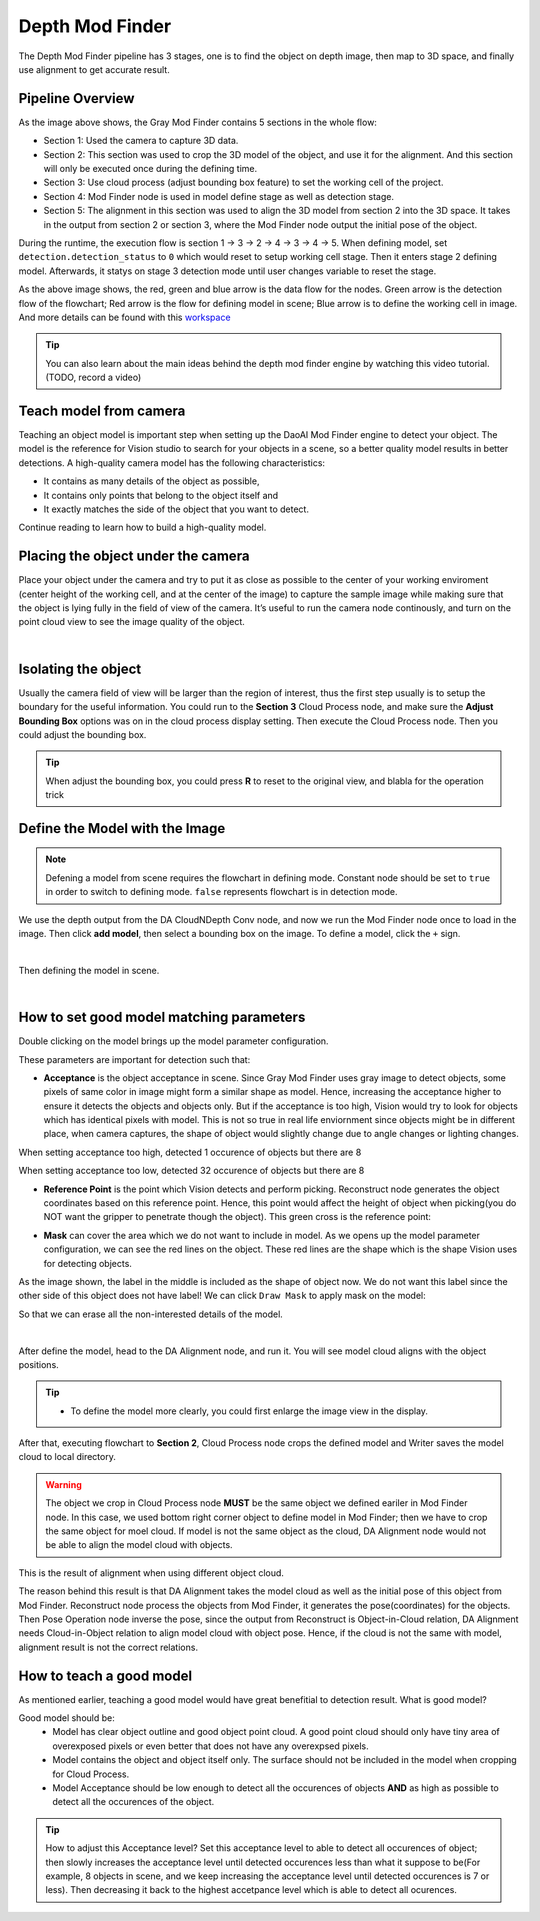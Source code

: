 Depth Mod Finder 
===============

The Depth Mod Finder pipeline has 3 stages, one is to find the object on depth image, then map to 3D space, and finally use alignment to get accurate result.

Pipeline Overview
~~~~~~~~~
.. image:: Images/depth_mod_finder_det.png
    :width: 40%
    :align: center 
As the image above shows, the Gray Mod Finder contains 5 sections in the whole flow:

* Section 1: Used the camera to capture 3D data.
* Section 2: This section was used to crop the 3D model of the object, and use it for the alignment. And this section will only be executed once during the defining time.
* Section 3: Use cloud process (adjust bounding box feature) to set the working cell of the project. 
* Section 4: Mod Finder node is used in model define stage as well as detection stage.
* Section 5: The alignment in this section was used to align the 3D model from section 2 into the 3D space. It takes in the output from section 2 or section 3, where the Mod Finder node output the initial pose of the object.

.. image:: Images/var_change.PNG
    :width: 40%
    :align: center  

During the runtime, the execution flow is section 1 -> 3 -> 2 -> 4 -> 3 -> 4 -> 5. When defining model, set ``detection.detection_status`` to ``0`` which would reset to setup working cell stage. 
Then it enters stage 2 defining model. Afterwards, it statys on stage 3 detection mode until user changes variable to reset the stage.

.. image:: Images/depth_modfinder_temp.png
    :width: 40%
    :align: center 

As the above image shows, the red, green and blue arrow is the data flow for the nodes. 
Green arrow is the detection flow of the flowchart; Red arrow is the flow for defining model in scene; Blue arrow is to define the working cell in image.
And more details can be found with this `workspace <https://drive.google.com/uc?export=download&id=171FzY6Br1Uv6vjGTCblTZD6l76cuyRWh>`_ 

.. tip:: You can also learn about the main ideas behind the depth mod finder engine by watching this video tutorial. (TODO, record a video)

Teach model from camera
~~~~~~~~~~~~

Teaching an object model is important step when setting up the DaoAI Mod Finder engine to detect your object. 
The model is the reference for Vision studio to search for your objects in a scene, so a better quality model results in better detections. 
A high-quality camera model has the following characteristics:

* It contains as many details of the object as possible,
* It contains only points that belong to the object itself and
* It exactly matches the side of the object that you want to detect.
  
Continue reading to learn how to build a high-quality model.


Placing the object under the camera
~~~~~~~~~~~~~~

Place your object under the camera and try to put it as close as possible to the center of your working enviroment (center height of the working cell, and at the center of the image) to capture the sample image while making sure that the object is lying fully in the field of view of the camera. It’s useful to run the camera node continously, and turn on the point cloud view to see the image quality of the object. 

.. image:: Images/teach-model-picture_gray_mod_finder.png
    :align: center 

|

Isolating the object 
~~~~~~~~~~~~~~
Usually the camera field of view will be larger than the region of interest, thus the first step usually is to setup the boundary for the useful information. 
You could run to the **Section 3** Cloud Process node, and make sure the **Adjust Bounding Box** options was on in the cloud process display setting. 
Then execute the Cloud Process node. Then you could adjust the bounding box. 

.. image:: Images/roi.PNG
    :align: center 

.. tip:: When adjust the bounding box, you could press **R** to reset to the original view, and blabla for the operation trick

Define the Model with the Image
~~~~~~~~~~~~~~~
.. note:: 
    Defening a model from scene requires the flowchart in defining mode. Constant node should be set to ``true`` in order to switch to defining mode. ``false`` represents flowchart is in detection mode.

We use the depth output from the DA CloudNDepth Conv node, and now we run the Mod Finder node once to load in the image. 
Then click **add model**, then select a bounding box on the image. 
To define a model, click the ``+`` sign. 

.. image:: Images/plus_sign_depth.PNG
    :align: center 

|

Then defining the model in scene.

.. image:: Images/model_def_depth.png
    :align: center 

|

How to set good model matching parameters
~~~~~~~~~~~~~~~~~~~~

Double clicking on the model brings up the model parameter configuration.

.. image:: Images/model_param_dep.PNG
    :align: center 

These parameters are important for detection such that:

* **Acceptance** is the object acceptance in scene. Since Gray Mod Finder uses gray image to detect objects, some pixels of same color in image might form a similar shape as model. Hence, increasing the acceptance higher to ensure it detects the objects and objects only. But if the acceptance is too high, Vision would try to look for objects which has identical pixels with model. This is not so true in real life enviornment since objects might be in different place, when camera captures, the shape of object would slightly change due to angle changes or lighting changes.

.. image:: Images/acc_high.PNG
    :align: center 

When setting acceptance too high, detected 1 occurence of objects but there are 8

.. image:: Images/acc_low.PNG
    :align: center 

When setting acceptance too low, detected 32 occurence of objects but there are 8

* **Reference Point** is the point which Vision detects and perform picking. Reconstruct node generates the object coordinates based on this reference point. Hence, this point would affect the height of object when picking(you do NOT want the gripper to penetrate though the object). This green cross is the reference point:

.. image:: Images/ref_point_dep.PNG
    :align: center 

* **Mask** can cover the area which we do not want to include in model. As we opens up the model parameter configuration, we can see the red lines on the object. These red lines are the shape which is the shape Vision uses for detecting objects. 

.. image:: Images/model_param.PNG
    :align: center 

As the image shown, the label in the middle is included as the shape of object now. We do not want this label since the other side of this object does not have label!
We can click ``Draw Mask`` to apply mask on the model:

.. image:: Images/draw_mask_model_dep.PNG
    :align: center 

So that we can erase all the non-interested details of the model.

.. image:: Images/good_model_dep.PNG
    :align: center 

|

After define the model, head to the DA Alignment node, and run it. You will see model cloud aligns with the object positions. 

.. image:: Images/da_align.PNG
    :align: center 

.. tip:: * To define the model more clearly, you could first enlarge the image view in the display.

.. image:: Images/model_cloud.PNG
    :align: center

After that, executing flowchart to **Section 2**, Cloud Process node crops the defined model and Writer saves the model cloud to local directory. 

.. warning:: 
    The object we crop in Cloud Process node **MUST** be the same object we defined eariler in Mod Finder node. 
    In this case, we used bottom right corner object to define model in Mod Finder; then we have to crop the same object for moel cloud.
    If model is not the same object as the cloud, DA Alignment node would not be able to align the model cloud with objects.

.. image:: Images/align_wrong.PNG
    :align: center 

This is the result of alignment when using different object cloud.

The reason behind this result is that DA Alignment takes the model cloud as well as the initial pose of this object from Mod Finder. Reconstruct node process the objects from Mod Finder, 
it generates the pose(coordinates) for the objects. Then Pose Operation node inverse the pose, since the output from Reconstruct is Object-in-Cloud relation, DA Alignment needs Cloud-in-Object relation to align model cloud with object pose. Hence, if the cloud is not the same with model, alignment result is not the correct relations.

How to teach a good model
~~~~~~~~~~

As mentioned earlier, teaching a good model would have great benefitial to detection result. What is good model? 

Good model should be:
    * Model has clear object outline and good object point cloud. A good point cloud should only have tiny area of overexposed pixels or even better that does not have any overexpsed pixels. 
    * Model contains the object and object itself only. The surface should not be included in the model when cropping for Cloud Process.
    * Model Acceptance should be low enough to detect all the occurences of objects **AND** as high as possible to detect all the occurences of the object.

.. tip:: How to adjust this Acceptance level? Set this acceptance level to able to detect all occurences of object; then slowly increases the acceptance level until detected occurences less than what it suppose to be(For example, 8 objects in scene, and we keep increasing the acceptance level until detected occurences is 7 or less). Then decreasing it back to the highest accetpance level which is able to detect all ocurences.




